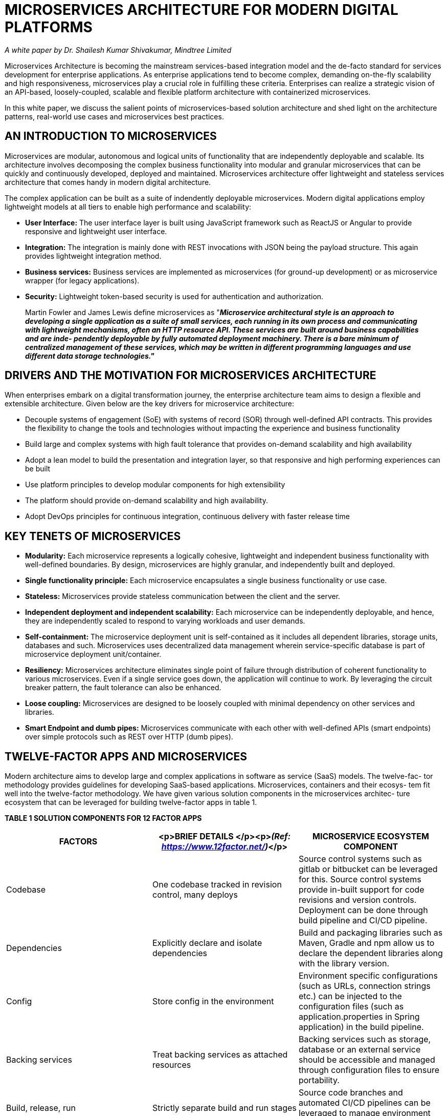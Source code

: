 = MICROSERVICES ARCHITECTURE FOR  MODERN DIGITAL PLATFORMS
:figures: 01-system-design/architecture/microservice/articles/article03


_A white paper by Dr. Shailesh Kumar Shivakumar, Mindtree Limited_

Microservices Architecture is becoming the mainstream services-based integration model and the de-facto standard for services development for enterprise applications. As enterprise applications tend to become complex, demanding on-the-fly scalability and high responsiveness, microservices play a crucial role in fulfilling these criteria. Enterprises can realize a strategic vision of an API-based, loosely-coupled, scalable and flexible platform architecture with containerized microservices.

In this white paper, we discuss the salient points of microservices-based solution architecture and shed light on the architecture patterns, real-world use cases and microservices best practices.

== AN INTRODUCTION TO MICROSERVICES

Microservices are modular, autonomous and logical units of functionality that are independently deployable and scalable. Its architecture involves decomposing the complex business functionality into modular and granular microservices that can be quickly and continuously developed, deployed and maintained. Microservices architecture offer lightweight and stateless services architecture that comes handy in modern digital architecture.

The complex application can be built as a suite of indendently deployable microservices. Modern digital applications employ lightweight models at all tiers to enable high performance and scalability:

* *User Interface:* The user interface layer is built using JavaScript framework such as ReactJS or Angular to provide responsive and lightweight user interface.
* *Integration:* The integration is mainly done with REST invocations with JSON being the payload structure. This again provides lightweight integration method.
* *Business services:* Business services are implemented as microservices (for ground-up development) or as microservice wrapper (for legacy applications).
* *Security:* Lightweight token-based security is used for authentication and authorization.

____
Martin Fowler and James Lewis define microservices as
"*_Microservice architectural style is an approach to developing a single application as a suite of small services, each running in its own process and communicating with lightweight mechanisms, often an HTTP resource API. These services are built around business capabilities and are inde- pendently deployable by fully automated deployment machinery. There is a bare minimum of centralized management of these services, which may be written in different programming languages and use different data storage technologies."_*
____

== DRIVERS AND THE MOTIVATION FOR MICROSERVICES ARCHITECTURE

When enterprises embark on a digital transformation journey, the enterprise architecture team aims to design a flexible and extensible architecture. Given below are the key drivers for microservice architecture:

* Decouple systems of engagement (SoE) with systems of record (SOR) through well-defined API contracts. This provides  the flexibility to change the tools and technologies without impacting the experience and business functionality
* Build large and complex systems with high fault tolerance that provides on-demand scalability and high availability
* Adopt a lean model to build the presentation and integration layer, so that responsive and high performing experiences  can be built
* Use platform principles to develop modular components for high extensibility
* The platform should provide on-demand scalability and high availability.
* Adopt DevOps principles for continuous integration, continuous delivery with faster release time

== KEY TENETS OF MICROSERVICES

* *Modularity:* Each microservice represents a logically cohesive, lightweight and independent business functionality with well-defined boundaries. By design, microservices are highly granular, and independently built and deployed.
* *Single functionality principle:* Each microservice encapsulates a single business functionality or use case.
* *Stateless:* Microservices provide stateless communication between the client and the server.
* *Independent deployment and independent scalability:* Each microservice can be independently deployable, and hence, they are independently scaled to respond to varying workloads and user demands.
* *Self-containment:* The microservice deployment unit is self-contained as it includes all dependent libraries, storage units, databases and such. Microservices uses decentralized data management wherein service-specific database is part of microservice deployment unit/container.
* *Resiliency:* Microservices architecture eliminates single point of failure through distribution of coherent functionality to various microservices. Even if a single service goes down, the application will continue to work. By leveraging the circuit breaker pattern, the fault tolerance can also be enhanced.
* *Loose coupling:* Microservices are designed to be loosely coupled with minimal dependency on other services and libraries.
* *Smart Endpoint and dumb pipes:* Microservices communicate with each other with well-defined APIs (smart endpoints) over simple protocols such as REST over HTTP (dumb pipes).

== TWELVE-FACTOR APPS AND MICROSERVICES

Modern architecture aims to develop large and complex applications in software as service (SaaS) models. The twelve-fac- tor methodology provides guidelines for developing SaaS-based applications. Microservices, containers and their ecosys- tem fit well into the twelve-factor methodology. We have given various solution components in the microservices architec- ture ecosystem that can be leveraged for building twelve-factor apps in table 1.

*TABLE 1 SOLUTION COMPONENTS FOR 12 FACTOR APPS*

|===
| FACTORS | <p>BRIEF DETAILS </p><p>__(Ref: https://www.12factor.net/)__</p> | MICROSERVICE ECOSYSTEM COMPONENT

| Codebase
| One codebase tracked in revision control, many deploys
| Source control systems such as gitlab or bitbucket can be leveraged for this. Source control systems provide in-built support for code revisions and version controls. Deployment can be done through build pipeline and CI/CD pipeline.

| Dependencies
| Explicitly declare and isolate dependencies
| Build and packaging libraries such as Maven, Gradle and npm allow us to declare the dependent libraries along with the library version.

| Config
| Store config in the environment
| Environment specific configurations (such as URLs, connection strings etc.) can be injected to the configuration files (such as application.properties in Spring application) in the build pipeline.

| Backing services
| Treat backing services as attached resources
| Backing services such as storage, database or an external service should be accessible and managed through configuration files to ensure portability.

| Build, release, run
| Strictly separate build and run stages
| Source code branches and automated CI/CD pipelines can be leveraged to manage environment specific releases.

| Processes
| Execute the app as one or more stateless processes
| Stateless is the core tenets of microservices. Implementing token-based security helps us implement stateless authentication and authorization.

| Port binding
| Export services via port binding
| <p>The services can be made visible through exposed ports. Container infrastructure provides configuration files </p><p>(such as service.yaml in Docker) to bind the ports for services. </p>

| Concurrency
| Scale out via the process model
| By leveraging independent deployment feature of microservices, we can individually scale the most needed microservice by using on-demand scaling feature of containers.

| Disposability
| Maximize robustness with fast startup and graceful shutdown
| Individual containers/pods can be started quickly. Container orchestrator can handle container shutdown gracefully.

| Dev/prod parity
| Keep development, staging, and production as similar as possible
| <p>We can achieve parity in environment dependencies, </p><p>server dependencies, configurations through a container model. </p>

| Logs
| Treat logs as event streams
| Each microservice can log to standard output, which can be picked up by tools such as Kibana or Splunk to manage and visualize the logs centrally.

| Admin processes
| Run admin/management tasks as one-off processes
| Container orchestration is managed by tools such as Kubernetes, while log management is carried out by tools such as Kibana or Splunk. Other application-specific administration can be deployed as a separate microservice.
|===

== ADVANTAGES OF MICROSERVICES

Microservice architecture is a preferred option for modern digital architecture as it is possible to design and develop extensible solutions. The key advantages of microservices have been provided below:

* *Agile delivery:* Decomposing the services into logically modular, independent microservices helps in Agile delivery, easily fits in the DevOps model (continuous integration, continuous deployment and continuous delivery) and faster time to market. If the application needs high deployment velocity agile delivery is the preferred option
* *Diversified technologies and distributed teams:* Development models support distributed teams developing the microservices in various languages. Each service can be built using the most appropriate language, tool and technology.
* *Asynchronous invocation:* Microservices are stateless by default, helping us to asynchronously invoke them to deliver high performance and high scalability.
* *Headless integration model:* The systems of record (SOR) such as CMS, DAM workflow and such can be integrated in headless mode through microservices so that the system of engagement will be completely decoupled from the system of record.
* *Token-based security:* We could implement lightweight token-based security with microservices to implement authentication and fine-grained authorization for stateless microservices.
* *Lightweight services:* The microservices provide a lightweight services model that can leverage JSON data contract.
* *Extensibility:* Microservices can be leveraged to create an extensible solution by quickly onboarding newer ones.
* *Independent scalability:* As each microservice can be independently deployed along with all the dependencies, they can also be independently scaled based on the load.
* *Multi-speed IT model:* We can build microservices layer on top of traditional SOA-based webservices in legacy platforms to implement a multi-speed IT model.
* *Decoupling and loose coupling:* Systems of engagement (SOE) and SOR will be fully decoupled so that we have  flexibility to change the backend systems.
* *Cloud readiness:* The microservices design can be easily integrated with Cloud environments on Cloud native containers or over Cloud-based virtual machines.
* *Open standards:* Microservices can be built using open standards such as REST, JSON, OAuth and others.
* *High performance and high availability:* Containerized microservices can be leveraged for high performance and  availability. The asynchronous nature of microservices invocation also improves the performance.
* *Enabler for large and complex applications:* Microservices architecture can be leveraged for developing large and  complex applications that need multiple technologies and distributed teams with independent scalability.
* *Resiliency and fault tolerance:* Container eco-system offers features such as clustering, load balancing, circuit breaking  and others to offer high resiliency and fault tolerance for the microservices. The design provides graceful degradation  of functionality.
* *Independent development and deployment:* Each microservice can be independently developed and deployed by different teams. This helps us to incrementally add features and functionalities.
* *Responsive to changes:* We can easily change the existing features and extend the functionality with microservices architecture.

== MICROSERVICES ARCHITECTURE

In this section, we have elaborated on the solution architecture for microservices.

=== MICROSERVICES REFERENCE ARCHITECTURE

The microservices reference architecture identifies the main layers and solution components involved in the solution. We have depicted Microservices reference architecture with key components in Figure 1.
  image::{figures}/image.png[alt text]
_Figure 1: Microservices Reference Architecture_

=== USER EXPERIENCE LAYER

The user experience layer consists of consumers such as mobile apps, web applications, IoT devices, third party services, kiosks and others. The consumers of microservices invoke stateless microservices with parameters.

=== ROUTING, LOAD BALANCING AND CACHING

This layer mainly has components to route requests to specific consumers, load balance them and cache the response. The details of these components have bveen provided below:

* *API Gateway:* Gateway/ proxy for the client to access microservices. All cross-cutting functionalities like security,  loaded balancing, governance, protocol transformation, analytics, performance management, payload transformation etc. are implemented here.
* *Service discovery:* It works as a directory service for all microservices in a domain. API gateway consults with the  service directory to route all client requests. Theinter service communication also leverages service directory.
* *Load balancer:* The load balancer is responsible for routing the requests to the microservice instance.
* *Caching:* Static data (such as images, text files etc.) and service response will be cached for optimal performance.  Systems such as AWS CloudFront provide edge-side caching and systems such as Redis provide in-memory caching.
* *Circuit breaker:* This component is used to detect service failure and provide fallback.

=== CONTAINER ECOSYSTEM

Container images are the preferred deployment units of microservices. The container eco-system mainly provides a container orchestrator (such as Kubernetes) which manages the lifecycle of containers. Below are the core services provided by the container eco-system:

* *Container security:* Ensures the security of container images, container access management, container security testing,  infrastructure security, container pipeline security and others.
* *Container orchestration:* The container orchestrator is responsible for managing the lifecycle of containers, monitoring  the container's health, configuring the service ports and others.
* *Container cluster management:* The cluster management module is responsible for managing various container  clusters such as blue/ green clusters.
* *Image repository:* Users can reuse and publish the images on the image repository.
* *Container configuration:* We can specify container configuration elements such as public IP, deployment strategy,  namespace, inter-container dependency, custom configuration values, storage volumes, container labels etc.
* *Load balancing:* Based on the container's availability, traffic volume and health status, the load balancer evenly distributes the load to various containers.

=== SECURITY

The cloud infrastructure provides various security related managed services  such as user directory service, authentication service, authorization service, SSO service and others. In the OAuth 2.0 model, we will have time-based tokens for secured resource access.

=== DEVOPS

The DevOps module includes components for release management, automated deployments, continuous build, deploy- ment pipeline, source control management and provisioning.

=== MONITORING AND NOTIFICATION

The monitoring and notification infrastructure includes components for configuring SLA thresholds (CPU, memory, response times etc.), health check monitoring (monitoring system and service availability, performance), threshold-based alerting and notification, monitoring dashboard, availability reports and others.

A sample microsevice interaction is given in Figure 2.
image::{figures}/image-1.png[alt text]

These microservices are supported by cross-cutting infrastructure services e.g. Authorization, Discovery, Proxy, Configuration etc.

*TABLE 2 SERVICE DETAILS*

|===
| INFRA SERVIC | E  DETAILS

| Auth Server
| Custom Authorization server implementation which provides a configurable (in-memory, JWT) identity token. The token will be used to verify a user's authenticity every time the client tries to access the above business service

| Proxy Sever
| We can leverage the Netflix OSS- Zuul service.

| Service Discovery
| We can leverage the Netflix OSS- Eureka service

| Configuration Service
| Custom cloud configuration service implementation. It provides configurable in-file or Git storage for service configuration.
|===

We have given the sample solution components and product stack in table 3.

*TABLE 3 SAMPLE MICROSERVICES PRODUCT STACK*

|===
| ARCHITECTURE COMPONENT | SAMPLE PRODUCT STACK

| Api Gateway
| Netflix OSS-  Zuul

| Authentication Service
| Spring -- Security Oauth2, OpenID Connect

| Service Discovery
| Netflix OSS-  Eureka, Apache Zookeeper

| Configuration  Service
| Spring -- Cloud Config Server

| Microservice
| Spring -- Boot, Vert.x, Dropwizard

| Monitoring
| <p>Netflix OSS-  Turbine, Prometheus, Splunk, ELK (Elasticsearch, Logstash, Kibana), CAdvisor</p><p>Visualization -- Grafana, Kibana</p>

| Circuit Breaker
| Netflix OSS-  Hystrix

| Microservices Testing
| Wiremock

| Container Ecosystem
| <p>Docker -- Container technology</p><p>Docker Swarm, Kubernetes -- Container orchesrator</p>
|===

== CLOUD DEPLOYMENT ARCHITECTURE

Microservices can be easily deployed in popular Cloud platforms. We have discussed the deployment details of microser- vices on two popular Cloud platforms.

=== AMAZON WEB SERVICES

We have depicted sample AWS deployment architecture for microservices in Figure 3. The main solution components are as follows:
image::{figures}/image-2.png[alt text]

* *Cloudfront CDN:* Cloudfront native CDN allows to effectively deliver the content for the consumer from different  geographies.
* *S3 Bucket:* ReactJS/Angular-based web applications will be deployed on S3 bucket & it is integrated with AWS Cloud  front. The frontend is secured with WAF (Web Application Firewall). Deploying frontend static content on S3 makes it highly scalable & cost effective.
* *Custom Services Layer:* Backend microservices are developed using NodeJS/ Spring Boot and are deployed on  containers using AWS Cloud-native container orchestration services ECS. These services are accessed through  AWS API Gateway.
* *API Gateway:* API integration with the internal system via API gateway through direct connect internal network.

Given below are the key architectural considerations:

* Cloud-native PaaS solutions like API Gateway, Cloudfront, and S3 to achieve the low cost of cloud operations and scalability
* Containerized backend services on Docker containers orchestrated through Cloud-native ECS which helps meet the  required availability and scale at need basis
* Integration with internal applications through high speed secured direct connect connection to on-premise data center or Cloud.

=== MICROSOFT AZURE

We have depicted sample Azure deployment architecture for microservices in Figure 4. The main solution components are as follows.
image::{figures}/image-3.png[alt text]

* *Azure CDN:* Azure CDN allows the effective delivery of content for the consumer from different geographies. This helps the content faster and closer to consumer regions.
* *Web-App Services:* ReactJS/ Angular frontend will be deployed on Azure Web App services, front ended by the application gateway with WAF security layer.
* *API -- App Services:* Custom backend microservices are deployed on API app services. App services are fully managed  Azure-native PaaS offerings.
* *Integration:* Third party services are consumed through API Gateway. On-premise application are integrated to Cloud  through express route, while the communication goes through the API gateway.
+
The primary considerations are given below:

* *Highly scalable infrastructure --* Being a purely PaaS offering from Azure, it can scale on a need basis.
* *Highly performant --* CDN helps deliver the content closer to consumers across the geographies.
* *Reduced maintenance cost --* Cloud-native solutions like App Services, API Gateway do not require any maintenance.
* *IaaC --* Infrastructure as a Code template to consistently create the right environment.

== MICROSERVICES PATTERNS

By leveraging microservices patterns, we can solve some of the common problems and apply the best practices. In this section, we discuss the main patterns used in Microservices architecture.

=== DECOMPOSITION PATTERNS

Microservices are loosely coupled with a high functionality coherence. Optimum granularity of microservices is required for high performance and high scalability. We can decompose the services in following ways:

* *Decomposition based on business capability:* Create microservices based on business capabilities. For instance, in an e-commerce solution, the main business capabilities are order management, product promotions, service management and others. We can create microservices based on these.
* *Decomposition based on sub-domain:* We can identify the sub-domains of the core domain (business) and create microservices based on that. For instance, the order management domain has sub-domains such as product catalog,  inventory management and others.
* *Decomposition based on transaction:* Identify the main transactions of the application and develop microservices for  them. For instance, the main transactions of an e-commerce application are login, checkout, search and such; We can  create microservices for these transactions.
* *Decomposition based on resources:* We can create microservices based on nouns or resources and define the operations. For instance, in an e-commerce solution, '`products`' is a resource and we can define the list all products (GET /products), query particular product (GET /product/\{1}), insert product (PUT /product/{}).

=== INTEGRATION PATTERNS

As microservices are mainly used for integration, let's look at optimal ways to invoke multiple microservices, microservice invocation sequence, data and resource security, data transformation and responses for different clients and others.

* *API gateway pattern:* An API gateway provides a centralized access point for invoking a microservice. The API gateway  handles security (such as authentication, authorization), governance (such as logging service, monitoring service),  request routing, protocol transformation, data transformation and the aggregation of responses from multiple services.
* *Aggregation pattern:* When a single microservice needs responses from multiple microservices, a composite service  can take the responsibility of aggregating the response.
* *UI composition pattern:* The end user interface layer is laid out into various sections, which individually invokes the  corresponding microservice asynchronously. Modern user interfaces use single page application (SPA) built by Angular or ReactJS frameworks.
* *Backend for frontend:* Instead of creating a general-purpose microservice, we can design a microservice and its  response specifically for the client agents (such as desktop browsers, mobile devices etc.). This tight coupling of client agents with the corresponding backend service helps us to efficiently create response data.

=== DATA-RELATED PATTERNS

As microservices are self-contained and designed for independent scalability, we end up having service-specific databases (such as database server per service, database schema per service and service-specific tables). Due to this design, we face challenges such as:

* A single service that reads or updates data from multiple databases
* A single business transaction spanning multiple services and databases
* Replication of data in the databases

The common patterns used for data scenarios have been listed below:

* *Shared database:* Though not a recommended approach, when we are decomposing a monolith application to microservices, the approach can comprise a single being shared by multiple microservices. Once the transformation is complete, each service should gets its own database.
* *Command Query Responsibility Segregation (CQRS):* Database handling is split into two categories, the command part for handling data creation, update, deletion and the query part that uses materialized views to retrieve data. The materialized view is updated by subscribing to data change events. Event sourcing pattern is used along with CQRS to create immutable events.
* *Saga pattern:* When a business transaction needs to manage data consistency that is spread across multiple databases, we could use Saga pattern. As a part of the Saga pattern, each transaction is orchestrated locally or centrally to execute it entirely and handle the failure/rollback scenario. For instance, if a business transaction needs to handle data related to order and customer service, each of these services produces and listens to each other to handle the transaction.

=== OBSERVABILITY PATTERN

In this section, we list patterns that help in real-time data aggregation and notification.

* *Log aggregation:* Since microservices are deployed into individual containers, the logs generated by each of the containers (a.k.a pods) need to be aggregated to create a centralized log repository. Microservices can log to standard  output or to a log file. The log management systems such as Splunk or Kibana can aggregate the log stream in real time to a centralized log repository and we can query the real-time logs.
* *Performance monitoring:* Performance monitoring services such as Prometheus, AppDynamics and NewRelic can be  used to monitor the performance metrics of microservices. The performance metrics are depicted visually and we can  configure the performance thresholds and notification triggers.
* *Distributed tracing:* When the request flows across various layers and microservices, it is necessary to trace the request end-to-end for error handling and for performance troubleshooting scenarios. In distributed tracking, we create a  unique request ID (such as x-request-id) that is passed across all layers and microservices and logged for troubleshoot  ing purposes.
* *Health check pattern:* In order to properly distribute the load and route the traffic accordingly, each microservice has to publish health check endpoint (such as /health) that provides the status of the overall health of the service. The health check service should check the status of dependent systems (such as databases, storage systems) and host connectivity to provide the overall health status of the service.

=== CROSS-CUTTING CONCERN PATTERNS

In the microservices eco-system, we need to handle many common, cross-cutting concerns such as security, configuration management, deployment and others. The patterns related to these concerns have been discussed in this section:

* *External configuration:* All environment-specific configurations such as connection strings, application properties and URLs should be loaded from an external configuration file. The CI/CD pipeline can inject the environment-specific configuration values during the build.
* *Service discovery:* A centralized service discovery module should handle the responsibilities such as service registra tion/ de-registration and request routing, based on service health. For client side service discovery service registry is  used for load balancing and for server side service discovery, server side load balancing is used.
* *Circuit breaker:* When one of the services in the request-processing pipeline fails, the circuit breaker is responsible in terms of handling the failure and preventing the cascading of the error. The circuit breaker can monitor the error from a dependent service and fallback to a default handler in case of error. Netflix Hysterix is an example of a circuit breaker.
* *Blue green deployment pattern:* In order to seamlessly deploy the newer version of microservices with minimal  downtime, we can maintain two identical production instances (blue instance and green instance), one of which will be live, serving the requests at any time. During production deployment, we can update the non-live instance and route traffic to it.
* *Access Token:* Due to the stateless nature of microservices, each request should securely pass the user identity. Access tokens such as JSON Web Token (JWT) encapsulates the claim details in microservices architecture.
* *Auditing:* Log the user actions such as authentication, password changes in logs that are centralized, immutable, and  secure for auditing purposes.
* *Exception Logging:* Logs all service exceptions in a central location and provides notification feature.
* *Microservice chassis:* Reuse an existing microservices framework such as Spring Boot to leverage in-built features such as configuration handling, logging, request filtering etc.

== MICROSERVICES USE CASES

Microservices can be used for various enterprise solution scenarios. The common use cases for microservices have been discussed in this section:

=== Mobile App Services

* *Context:* Android and iOS mobile apps use services to get the information and transaction data needed for a healthcare  app. Security features like registration, login and authorization are implemented through services. Mobile apps were also integrated with third party services such as voice search, analytics and others.
* *Microservice Solution Architecture:* Microservices architecture was used to develop the light weight services layer:
 ** Integration middleware is used for centralized management of service invocation.
 ** Post successful authentication, the security microservice creates a JWT token encapsulating the logged-in user's information.
* Microservices are designed based on mobile app screens. Most mobile app screens invoked one microservice to get the response. The dashboard screen invoked 3 microservices.

=== Single Page Application (SPA) for B2C Application

* *Context:* A B2C SPA web application was developed using Angular framework. The web application provided many features such as product configuration, admin module, dashboard etc.
* *Microservice Solution Architecture:* Microservices architecture was implemented as part of services layer:
 ** API Gateway was used for governance and orchestration of microservices.
 ** X-request-id was used to trace the transaction end to end.
 ** Microservices were built with Docker images and deployed as Kubernetes pods. The pods were configured for auto-scaling based on the metrics (CPU and memory utilization)
* Security service creates a valid JWT token after successful authentication.
* Microservices logged to standard output and Kibana was used for log aggregation.
* Cloud services were used for real time performance monitoring
* Health check end point was implemented for all microservices that depicted the overall health of the service.
* External configuration management was done using application.properties of Spring Boot framework. The build pipeline injected the environment specific values (such as base URL, environment value, DB connection string) to the application.properties during the build.

=== Multi-speed IT for legacy applications

* *Context:* A financial application platform was developed on legacy portal platform. The application users faced multiple challenges such as performance issues, scalability and the time out of many services. Heavy weight SOAP-based legacy web services contributed to the overall performance. The user experience was not responsive or contemporary.
* *Microservice Solution Architecture:* Microservices architecture was used to develop the light weight services layer:
 ** Microservices architecture was leveraged to develop a multi-speed IT model. Legacy web-services were decommissioned in a phased manner. In the first release, microservices were developed on top of legacy web services.
* Redis caching layer was used to cache the costly resource calls. Event sourcing pattern was used to flush the stale cache entries when data is updated.
* AppDynamic monitoring software was used for real time application and service monitoring.

== Microservices best practices

Given below are the key best practices in microservices architecture:

* *Naming Conventions:* The microservices`' URL is usually a noun that represents a resource. We will use the schema to  perform the appropriate actions. For instance
 ** GET api/v1/accounts will list all accounts
 ** PUT api/v1/account/1234 adds/updates the account id 1234
 ** DELETE api/v1/account/1234 deletes the account id 1234
* *Versioning:* The microservice releases are managed through versions, which are a part of the microservices endpoint.
* *Logging:* Logging must be enabled to capture the errors using centralized dashboard tools such as Kibana, Splunk to  monitor the logs and errors. We should design and log unique request ids that can help us to trace a user transaction  end to end.
* *Monitoring and alerting:* Monitoring tools should be used to observe the performance and availability of the microservices. Additional monitoring services can be configured to monitor the disk space, CPU utilization and others.  Appropriate thresholds should be configured to alert the operations teams in case of SLA violation.
* *DevOps setup:* We need to setup the DevOps ecosystem to include the build and deployment pipeline.
* *Design for failure:* We need to implement features such as the following to handle failures:
 ** Auto-scaling: Leverage the auto-scaling feature of container ecosystem to automatically scale based on the user load.
* Circuit Breaker: Design the circuit breaker pattern to handle the service exception and fallback to default service response.
* *Design philosophy:* The granularity of microservices should be based on following design principles:
 ** Business functionality: Each microservice should be designed to depict one business functionality.
 ** Independence: Each microservice should be independently upgradeable without impacting the service consumers.  The database, storage systems should be managed by microservices.
* Coupling and Cohesion: Coupling between microservices should be avoided and each microservice should have high functionality cohesion.
* *Governance:* We should define define standards for development, deployment and functionality/performance validation.
* *Distributed Design:* As the system is composed of multiple microservices, we need to have optimal service decomposition, clean interfaces for services and appropriate database for each service.
* *Automation:* To reduce the operational complexity of microservices architecture, we need to automate operational tasks such as build, deployment, error reporting, alerting, monitoring, auto-scaling and others.
